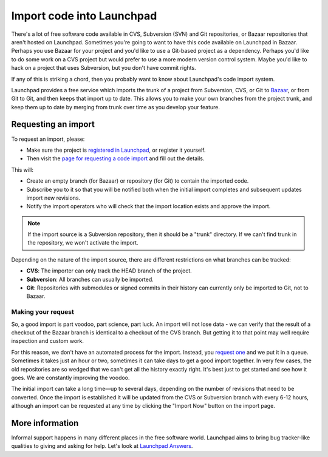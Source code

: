 Import code into Launchpad
==========================

There's a lot of free software code available in CVS, Subversion (SVN)
and Git repositories, or Bazaar repositories that aren't hosted on
Launchpad. Sometimes you're going to want to have this code available on
Launchpad in Bazaar. Perhaps you use Bazaar for your project and you'd
like to use a Git-based project as a dependency. Perhaps you'd like to
do some work on a CVS project but would prefer to use a more modern
version control system. Maybe you'd like to hack on a project that uses
Subversion, but you don't have commit rights.

If any of this is striking a chord, then you probably want to know about
Launchpad's code import system.

Launchpad provides a free service which imports the trunk of a project
from Subversion, CVS, or Git to `Bazaar <http://bazaar-vcs.org>`__, or
from Git to Git, and then keeps that import up to date. This allows you
to make your own branches from the project trunk, and keep them up to
date by merging from trunk over time as you develop your feature.

Requesting an import
--------------------

To request an import, please:

- Make sure the project is `registered in
  Launchpad <https://launchpad.net/products>`__, or register it yourself.
- Then visit the `page for requesting a code
  import <https://code.launchpad.net/+code-imports/+new>`__ and fill
  out the details.

This will:

* Create an empty branch (for Bazaar) or repository (for Git) to contain the imported code.
* Subscribe you to it so that you will be notified both when the initial import completes
  and subsequent updates import new revisions.
* Notify the import operators who will check that the import location exists and approve the import.

.. note::
    If the import source is a Subversion repository, then it should
    be a "trunk" directory. If we can't find trunk in the repository, we
    won't activate the import.

Depending on the nature of the import source, there are different
restrictions on what branches can be tracked:

-  **CVS**: The importer can only track the HEAD branch of the project.
-  **Subversion**: All branches can usually be imported.
-  **Git**: Repositories with submodules or signed commits in their
   history can currently only be imported to Git, not to Bazaar.

Making your request
~~~~~~~~~~~~~~~~~~~

So, a good import is part voodoo, part science, part luck. An import
will not lose data - we can verify that the result of a checkout of the
Bazaar branch is identical to a checkout of the CVS branch. But getting
it to that point may well require inspection and custom work.

For this reason, we don't have an automated process for the import.
Instead, you `request
one <https://code.launchpad.net/+code-imports/+new>`__ and we put it in
a queue. Sometimes it takes just an hour or two, sometimes it can take
days to get a good import together. In very few cases, the old
repositories are so wedged that we can't get all the history exactly
right. It's best just to get started and see how it goes. We are
constantly improving the voodoo.

The initial import can take a long time—up to several days, depending on
the number of revisions that need to be converted. Once the import is
established it will be updated from the CVS or Subversion branch with
every 6-12 hours, although an import can be requested at any time by
clicking the "Import Now" button on the import page.

More information
----------------

Informal support happens in many different places in the free software
world. Launchpad aims to bring bug tracker-like qualities to giving and
asking for help. Let's look at `Launchpad Answers <Answers>`__.